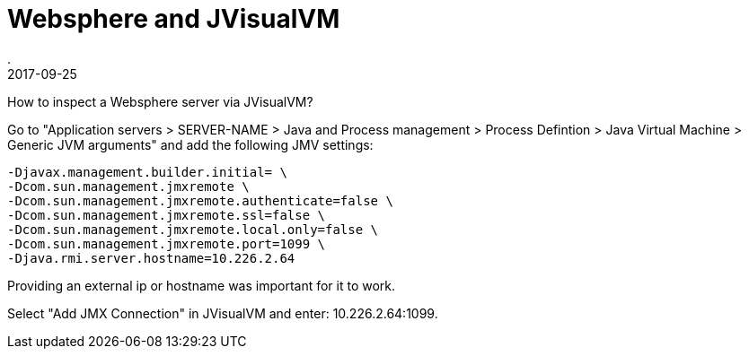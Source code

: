 = Websphere and JVisualVM
.
2017-09-25
:jbake-type: post
:jbake-tags: websphere, jvisualvm, jmx
:jbake-status: published

How to inspect a Websphere server via JVisualVM?

Go to "Application servers > SERVER-NAME > Java and Process management > Process Defintion > Java Virtual Machine > Generic JVM arguments" and add the following JMV settings:

[source]
----
-Djavax.management.builder.initial= \
-Dcom.sun.management.jmxremote \
-Dcom.sun.management.jmxremote.authenticate=false \
-Dcom.sun.management.jmxremote.ssl=false \
-Dcom.sun.management.jmxremote.local.only=false \
-Dcom.sun.management.jmxremote.port=1099 \
-Djava.rmi.server.hostname=10.226.2.64
----

Providing an external ip or hostname was important for it to work.

Select "Add JMX Connection" in JVisualVM and enter: 10.226.2.64:1099.
